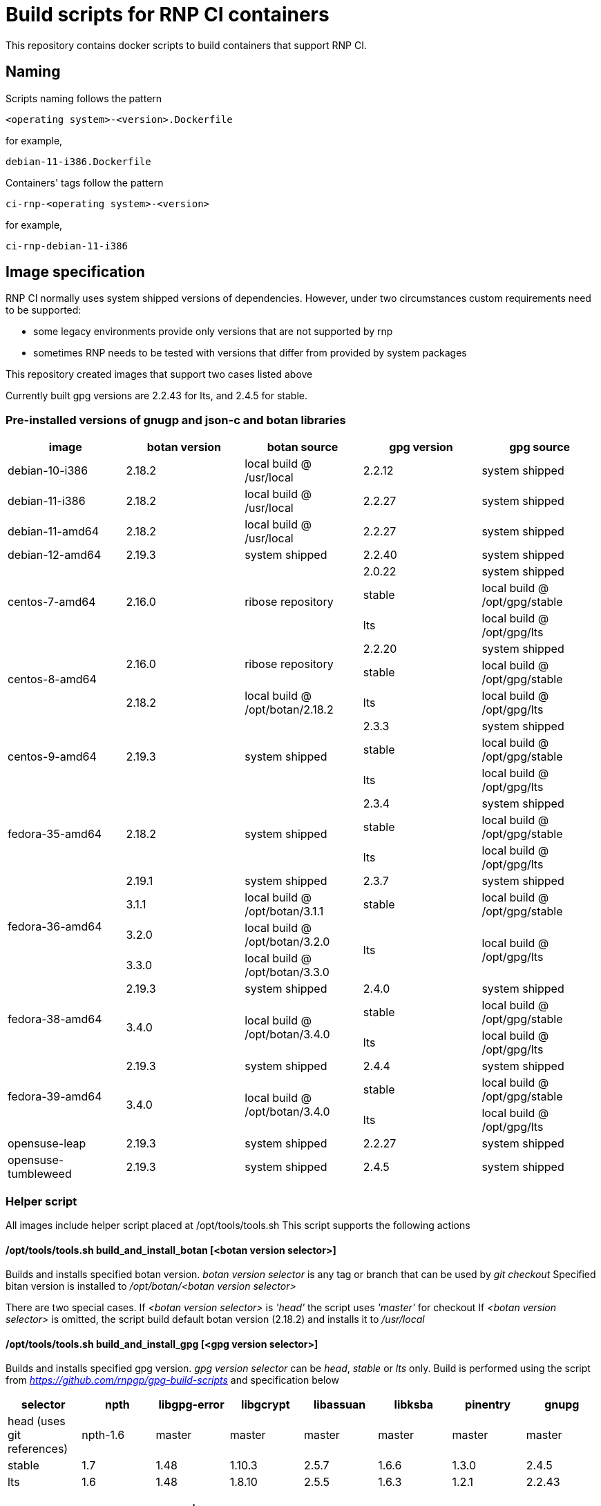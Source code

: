 # Build scripts for RNP CI containers

This repository contains docker scripts to build containers that support RNP CI.

## Naming

Scripts naming follows the pattern

[source]
-----
<operating system>-<version>.Dockerfile
-----

for example,
[source]

-----
debian-11-i386.Dockerfile
-----

Containers' tags follow the pattern

[source]
-----
ci-rnp-<operating system>-<version>
-----

for example,
[source]

-----
ci-rnp-debian-11-i386
-----

## Image specification

RNP CI normally uses system shipped versions of dependencies.
However, under two circumstances custom requirements need to be supported:

* some legacy environments provide only versions that are not supported by rnp
* sometimes RNP needs to be tested with versions that differ from provided by system packages

This repository created images that support two cases listed above

Currently built gpg versions are 2.2.43 for lts, and 2.4.5 for stable.

### Pre-installed versions of gnugp and json-c and botan libraries

[cols="a,a,a,a,a"]
|===
| image                 | botan version  | botan source | gpg version | gpg source

| debian-10-i386
| 2.18.2
| local build @ /usr/local
| 2.2.12
| system shipped

| debian-11-i386
| 2.18.2
| local build @ /usr/local
| 2.2.27
| system shipped

| debian-11-amd64
| 2.18.2
| local build @ /usr/local
| 2.2.27
| system shipped

| debian-12-amd64
| 2.19.3
| system shipped
| 2.2.40
| system shipped

.3+| centos-7-amd64
.3+| 2.16.0
.3+| ribose repository
| 2.0.22
| system shipped

| stable
| local build @ /opt/gpg/stable

| lts
| local build @ /opt/gpg/lts

.3+| centos-8-amd64
.2+| 2.16.0
.2+| ribose repository
| 2.2.20
| system shipped

| stable
| local build @ /opt/gpg/stable

| 2.18.2
| local build @ /opt/botan/2.18.2
| lts
| local build @ /opt/gpg/lts

.3+| centos-9-amd64
.3+| 2.19.3
.3+| system shipped
| 2.3.3
| system shipped

| stable
| local build @ /opt/gpg/stable

| lts
| local build @ /opt/gpg/lts

.3+| fedora-35-amd64
.3+| 2.18.2
.3+| system shipped
| 2.3.4
| system shipped

| stable
| local build @ /opt/gpg/stable

| lts
| local build @ /opt/gpg/lts

.4+| fedora-36-amd64
| 2.19.1
| system shipped
| 2.3.7
| system shipped

| 3.1.1
| local build @ /opt/botan/3.1.1
| stable
| local build @ /opt/gpg/stable

| 3.2.0
| local build @ /opt/botan/3.2.0
.2+| lts
.2+| local build @ /opt/gpg/lts

| 3.3.0
| local build @ /opt/botan/3.3.0

.3+| fedora-38-amd64
| 2.19.3
| system shipped
| 2.4.0
| system shipped

.2+| 3.4.0
.2+| local build @ /opt/botan/3.4.0
| stable
| local build @ /opt/gpg/stable

| lts
| local build @ /opt/gpg/lts

.3+| fedora-39-amd64
| 2.19.3
| system shipped
| 2.4.4
| system shipped

.2+| 3.4.0
.2+| local build @ /opt/botan/3.4.0
| stable
| local build @ /opt/gpg/stable

| lts
| local build @ /opt/gpg/lts

| opensuse-leap
| 2.19.3
| system shipped
| 2.2.27
| system shipped

| opensuse-tumbleweed
| 2.19.3
| system shipped
| 2.4.5
| system shipped

|===

### Helper script

All images include helper script placed at /opt/tools/tools.sh
This script supports the following actions

#### /opt/tools/tools.sh build_and_install_botan [<botan version selector>]

Builds and installs specified botan version. _botan version selector_ is any tag or branch that can be used by _git checkout_ 
Specified bitan version is installed to _/opt/botan/<botan version selector>_

There are two special cases. 
If _<botan version selector>_ is _'head'_ the script uses _'master'_ for checkout
If _<botan version selector>_ is omitted, the script build default botan version (2.18.2) and installs it to _/usr/local_

#### /opt/tools/tools.sh build_and_install_gpg [<gpg version selector>]

Builds and installs specified gpg version. _gpg version selector_ can be _head_, _stable_ or _lts_ only. 
Build is performed using the script from  _https://github.com/rnpgp/gpg-build-scripts_ and specification below
[cols="a,a,a,a,a,a,a,a"]
|===
| selector | npth        | libgpg-error | libgcrypt | libassuan | libksba | pinentry | gnupg

| head (uses git references)    | npth-1.6    | master       | master    | master    | master  | master   | master

| stable   | 1.7         | 1.48         | 1.10.3    | 2.5.7     | 1.6.6   | 1.3.0    | 2.4.5

| lts      | 1.6         | 1.48         | 1.8.10    | 2.5.5     | 1.6.3   | 1.2.1    | 2.2.43
      
|===

#### select_crypto_backend_for_gha [botan | openssl]

Configures GHA environment to use specified crypto backend. This configuration takes effect from the next job step only

#### select_gpg_version_for_gha [<gpg version selector>]

Configures GHA environment to use specified version of _botan_. This configuration takes effect from the next job step only
_<gpg version selector>_ is either selector used by _build_and_install_gpg_ or _'system'_

#### select_botan_version_for_gha [<botan version selector>]

Configures GHA environment to use specified version of _botan_. This configuration takes effect from the next job step only
_<botan version selector>_ is either selector used by _build_and_install_botan_ or _'system'_

